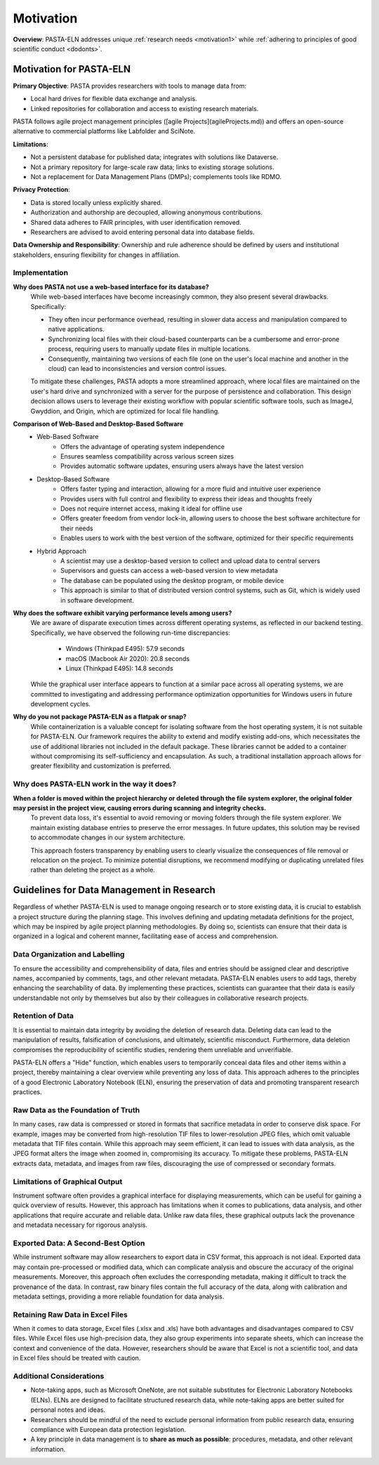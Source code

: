 .. _motivation:

Motivation
==========

.. raw:: html

   <div class="three-columns">
      <a href="index.html" class="back-button" style="flex: 1; height: 25px;"><b>&larr; Back</b></a>
      <div style="flex: 12;">
         <h2>Motivation and Unique Features</h2>
      </div>
   </div>

**Overview**: PASTA-ELN addresses unique :ref:`research needs <motivation1>` while :ref:`adhering to principles of good scientific conduct <dodonts>`.

.. _motivation1:

Motivation for PASTA-ELN
------------------------

**Primary Objective**: PASTA provides researchers with tools to manage data from:

* Local hard drives for flexible data exchange and analysis.
* Linked repositories for collaboration and access to existing research materials.

PASTA follows agile project management principles ([agile Projects](agileProjects.md)) and offers an open-source alternative to commercial platforms like Labfolder and SciNote.

**Limitations**:

* Not a persistent database for published data; integrates with solutions like Dataverse.
* Not a primary repository for large-scale raw data; links to existing storage solutions.
* Not a replacement for Data Management Plans (DMPs); complements tools like RDMO.

**Privacy Protection**:

* Data is stored locally unless explicitly shared.
* Authorization and authorship are decoupled, allowing anonymous contributions.
* Shared data adheres to FAIR principles, with user identification removed.
* Researchers are advised to avoid entering personal data into database fields.

**Data Ownership and Responsibility**: Ownership and rule adherence should be defined by users and institutional stakeholders, ensuring flexibility for changes in affiliation.

Implementation
^^^^^^^^^^^^^^

**Why does PASTA not use a web-based interface for its database?**
    While web-based interfaces have become increasingly common, they also present several drawbacks. Specifically:

    * They often incur performance overhead, resulting in slower data access and manipulation compared to native applications.
    * Synchronizing local files with their cloud-based counterparts can be a cumbersome and error-prone process, requiring users to manually update files in multiple locations.
    * Consequently, maintaining two versions of each file (one on the user's local machine and another in the cloud) can lead to inconsistencies and version control issues.

    To mitigate these challenges, PASTA adopts a more streamlined approach, where local files are maintained on the user's hard drive and synchronized with a server for the purpose of persistence and collaboration. This design decision allows users to leverage their existing workflow with popular scientific software tools, such as ImageJ, Gwyddion, and Origin, which are optimized for local file handling.


**Comparison of Web-Based and Desktop-Based Software**
    * Web-Based Software
        * Offers the advantage of operating system independence
        * Ensures seamless compatibility across various screen sizes
        * Provides automatic software updates, ensuring users always have the latest version
    * Desktop-Based Software
        * Offers faster typing and interaction, allowing for a more fluid and intuitive user experience
        * Provides users with full control and flexibility to express their ideas and thoughts freely
        * Does not require internet access, making it ideal for offline use
        * Offers greater freedom from vendor lock-in, allowing users to choose the best software architecture for their needs
        * Enables users to work with the best version of the software, optimized for their specific requirements
    * Hybrid Approach
        * A scientist may use a desktop-based version to collect and upload data to central servers
        * Supervisors and guests can access a web-based version to view metadata
        * The database can be populated using the desktop program, or mobile device
        * This approach is similar to that of distributed version control systems, such as Git, which is widely used in software development.


**Why does the software exhibit varying performance levels among users?**
    We are aware of disparate execution times across different operating systems, as reflected in our backend testing. Specifically, we have observed the following run-time discrepancies:

	* Windows (Thinkpad E495): 57.9 seconds
	* macOS (Macbook Air 2020): 20.8 seconds
	* Linux (Thinkpad E495): 14.8 seconds

    While the graphical user interface appears to function at a similar pace across all operating systems, we are committed to investigating and addressing performance optimization opportunities for Windows users in future development cycles.

**Why do you not package PASTA-ELN as a flatpak or snap?**
    While containerization is a valuable concept for isolating software from the host operating system, it is not suitable for PASTA-ELN. Our framework requires the ability to extend and modify existing add-ons, which necessitates the use of additional libraries not included in the default package. These libraries cannot be added to a container without compromising its self-sufficiency and encapsulation. As such, a traditional installation approach allows for greater flexibility and customization is preferred.


Why does PASTA-ELN work in the way it does?
^^^^^^^^^^^^^^^^^^^^^^^^^^^^^^^^^^^^^^^^^^^

**When a folder is moved within the project hierarchy or deleted through the file system explorer, the original folder may persist in the project view, causing errors during scanning and integrity checks.**
    To prevent data loss, it's essential to avoid removing or moving folders through the file system explorer. We maintain existing database entries to preserve the error messages. In future updates, this solution may be revised to accommodate changes in our system architecture.

    This approach fosters transparency by enabling users to clearly visualize the consequences of file removal or relocation on the project. To minimize potential disruptions, we recommend modifying or duplicating unrelated files rather than deleting the project as a whole.


.. _dodonts:

Guidelines for Data Management in Research
------------------------------------------

Regardless of whether PASTA-ELN is used to manage ongoing research or to store existing data, it is crucial to establish a project structure during the planning stage. This involves defining and updating metadata definitions for the project, which may be inspired by agile project planning methodologies. By doing so, scientists can ensure that their data is organized in a logical and coherent manner, facilitating ease of access and comprehension.

Data Organization and Labelling
^^^^^^^^^^^^^^^^^^^^^^^^^^^^^^^

To ensure the accessibility and comprehensibility of data, files and entries should be assigned clear and descriptive names, accompanied by comments, tags, and other relevant metadata. PASTA-ELN enables users to add tags, thereby enhancing the searchability of data. By implementing these practices, scientists can guarantee that their data is easily understandable not only by themselves but also by their colleagues in collaborative research projects.

Retention of Data
^^^^^^^^^^^^^^^^^

It is essential to maintain data integrity by avoiding the deletion of research data. Deleting data can lead to the manipulation of results, falsification of conclusions, and ultimately, scientific misconduct. Furthermore, data deletion compromises the reproducibility of scientific studies, rendering them unreliable and unverifiable.

PASTA-ELN offers a "Hide" function, which enables users to temporarily conceal data files and other items within a project, thereby maintaining a clear overview while preventing any loss of data. This approach adheres to the principles of a good Electronic Laboratory Notebook (ELN), ensuring the preservation of data and promoting transparent research practices.

Raw Data as the Foundation of Truth
^^^^^^^^^^^^^^^^^^^^^^^^^^^^^^^^^^^

In many cases, raw data is compressed or stored in formats that sacrifice metadata in order to conserve disk space. For example, images may be converted from high-resolution TIF files to lower-resolution JPEG files, which omit valuable metadata that TIF files contain. While this approach may seem efficient, it can lead to issues with data analysis, as the JPEG format alters the image when zoomed in, compromising its accuracy. To mitigate these problems, PASTA-ELN extracts data, metadata, and images from raw files, discouraging the use of compressed or secondary formats.

Limitations of Graphical Output
^^^^^^^^^^^^^^^^^^^^^^^^^^^^^^^

Instrument software often provides a graphical interface for displaying measurements, which can be useful for gaining a quick overview of results. However, this approach has limitations when it comes to publications, data analysis, and other applications that require accurate and reliable data. Unlike raw data files, these graphical outputs lack the provenance and metadata necessary for rigorous analysis.

Exported Data: A Second-Best Option
^^^^^^^^^^^^^^^^^^^^^^^^^^^^^^^^^^^

While instrument software may allow researchers to export data in CSV format, this approach is not ideal. Exported data may contain pre-processed or modified data, which can complicate analysis and obscure the accuracy of the original measurements. Moreover, this approach often excludes the corresponding metadata, making it difficult to track the provenance of the data. In contrast, raw binary files contain the full accuracy of the data, along with calibration and metadata settings, providing a more reliable foundation for data analysis.

Retaining Raw Data in Excel Files
^^^^^^^^^^^^^^^^^^^^^^^^^^^^^^^^^

When it comes to data storage, Excel files (.xlsx and .xls) have both advantages and disadvantages compared to CSV files. While Excel files use high-precision data, they also group experiments into separate sheets, which can increase the context and convenience of the data. However, researchers should be aware that Excel is not a scientific tool, and data in Excel files should be treated with caution.

Additional Considerations
^^^^^^^^^^^^^^^^^^^^^^^^^

* Note-taking apps, such as Microsoft OneNote, are not suitable substitutes for Electronic Laboratory Notebooks (ELNs). ELNs are designed to facilitate structured research data, while note-taking apps are better suited for personal notes and ideas.
* Researchers should be mindful of the need to exclude personal information from public research data, ensuring compliance with European data protection legislation.
* A key principle in data management is to **share as much as possible**: procedures, metadata, and other relevant information.

.. raw:: html

   <a href="index.html" class="back-button" style="flex: 1; height: 25px;"><b>&larr; Back</b></a>
